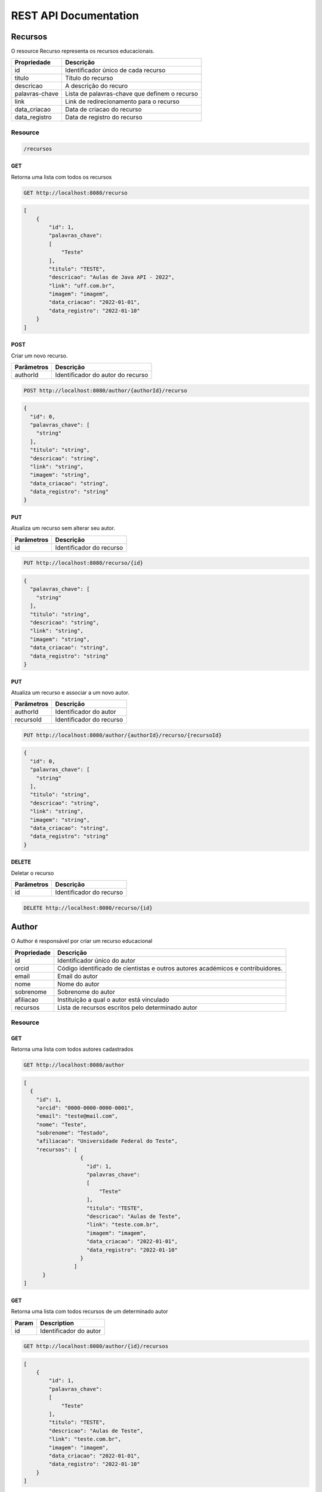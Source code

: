 ========================
REST API Documentation
========================

Recursos
----------

O resource Recurso representa os recursos educacionais.

==============   ===============
Propriedade       Descrição
==============   ===============
id	         Identificador único de cada recurso
titulo 		 Título do recurso
descricao      	 A descrição do recuro
palavras-chave   Lista de palavras-chave que definem o recurso
link 		 Link de redirecionamento para o recurso
data_criacao     Data de criacao do recurso
data_registro    Data de registro do recurso
==============   ===============

Resource
~~~~~~~~~~~~~~~

.. code-block:: text

    /recursos

GET
+++++

Retorna uma lista com todos os recursos

.. code-block:: bash

   GET http://localhost:8080/recurso

.. code-block:: js

       
    [
        {
            "id": 1,
            "palavras_chave": 
            [
                "Teste"
            ],
            "titulo": "TESTE",
            "descricao": "Aulas de Java API - 2022",
            "link": "uff.com.br",
            "imagem": "imagem",
            "data_criacao": "2022-01-01",
            "data_registro": "2022-01-10"
        }
    ]


POST 
++++++

Criar um novo recurso.

==============   ===============
Parâmetros       Descrição
==============   ===============
authorId         Identificador do autor do recurso 
==============   ===============

.. code-block:: text

   POST http://localhost:8080/author/{authorId}/recurso
.. code-block:: js

        {
          "id": 0,
          "palavras_chave": [
            "string"
          ],
          "titulo": "string",
          "descricao": "string",
          "link": "string",
          "imagem": "string",
          "data_criacao": "string",
          "data_registro": "string"
        }
   

PUT
+++++

Atualiza um recurso sem alterar seu autor.

==============   ===============
Parâmetros        Descrição
==============   ===============
id               Identificador do recurso 
==============   ===============

.. code-block:: text
  
    PUT http://localhost:8080/recurso/{id}

.. code-block:: js

        {
          "palavras_chave": [
            "string"
          ],
          "titulo": "string",
          "descricao": "string",
          "link": "string",
          "imagem": "string",
          "data_criacao": "string",
          "data_registro": "string"
        }

PUT
+++++

Atualiza um recurso e associar a um novo autor.

==============   ===============
Parâmetros        Descrição
==============   ===============
authorId         Identificador do autor 
recursoId        Identificador do recurso 
==============   ===============

.. code-block:: text
  
    PUT http://localhost:8080/author/{authorId}/recurso/{recursoId}

.. code-block:: js

        {
          "id": 0,
          "palavras_chave": [
            "string"
          ],
          "titulo": "string",
          "descricao": "string",
          "link": "string",
          "imagem": "string",
          "data_criacao": "string",
          "data_registro": "string"
        }

DELETE
+++++++

Deletar o recurso  

==============   ===============
Parâmetros        Descrição
==============   ===============
id               Identificador do recurso 
==============   ===============


.. code-block:: text

    DELETE http://localhost:8080/recurso/{id}


.. code-block:: js


Author
-------------

O Author é responsável por criar um recurso educacional

==============   ===============
Propriedade       Descrição
==============   ===============
id	             Identificador único do autor
orcid	         Código identificado de cientistas e outros autores académicos e contribuidores.
email	         Email do autor
nome	         Nome do autor
sobrenome        Sobrenome do autor
afiliacao	     Instituição a qual o autor está vinculado
recursos         Lista de recursos escritos pelo determinado autor
==============   ===============

Resource
~~~~~~~~~~~~~~~

.. code-block:: text
   /author
    
    
GET
+++++

Retorna uma lista com todos autores cadastrados

.. code-block:: bash

   GET http://localhost:8080/author

.. code-block:: js

        [
          {
            "id": 1,
            "orcid": "0000-0000-0000-0001",
            "email": "teste@mail.com",
            "nome": "Teste",
            "sobrenome": "Testado",
            "afiliacao": "Universidade Federal do Teste",
            "recursos": [
                          {
                            "id": 1,
                            "palavras_chave": 
                            [
                                "Teste"
                            ],
                            "titulo": "TESTE",
                            "descricao": "Aulas de Teste",
                            "link": "teste.com.br",
                            "imagem": "imagem",
                            "data_criacao": "2022-01-01",
                            "data_registro": "2022-01-10"
                          }
                        ]
              }
        ]
        
GET
++++

Retorna uma lista com todos recursos de um determinado autor

==============   ===============
Param            Description
==============   ===============
id               Identificador do autor
==============   ===============


.. code-block:: bash

    GET http://localhost:8080/author/{id}/recursos
.. code-block:: js

        [
            {
                "id": 1,
                "palavras_chave": 
                [
                    "Teste"
                ],
                "titulo": "TESTE",
                "descricao": "Aulas de Teste",
                "link": "teste.com.br",
                "imagem": "imagem",
                "data_criacao": "2022-01-01",
                "data_registro": "2022-01-10"
            }
        ]
        
GET
++++

Retorna uma lista com todos autores com um determinado sobrenome

==============   ===============
Parâmetro        Descrição
==============   ===============
sobrenome        Sobrenome do autor desejado
==============   ===============


.. code-block:: bash

    GET http://localhost:8080/author/sn

.. code-block:: js

        [
          {
            "id": 0,
            "orcid": "string",
            "email": "string",
            "nome": "string",
            "sobrenome": "string",
            "afiliacao": "string",
            "recursos": [
              {
                "id": 0,
                "palavras_chave": [
                  "string"
                ],
                "titulo": "string",
                "descricao": "string",
                "link": "string",
                "imagem": "string",
                "data_criacao": "string",
                "data_registro": "string"
              }
            ]
          }
        ]

POST 
++++++

Cria um novo autor

.. code-block:: text

   POST http://localhost:8080/author

.. code-block:: js

            {
              "id": 0,
              "orcid": "string",
              "email": "string",
              "nome": "string",
              "sobrenome": "string",
              "afiliacao": "string",
              "recursos": [
                {
                  "id": 0,
                  "palavras_chave": [
                    "string"
                  ],
                  "titulo": "string",
                  "descricao": "string",
                  "link": "string",
                  "imagem": "string",
                  "data_criacao": "string",
                  "data_registro": "string"
                }
              ]
            }



PUT
+++++

Atualiza um autor

==============   ===============
Parâmetros       Descrição
==============   ===============
id               Identificador único do autor
==============   ===============

.. code-block:: text
  
    PUT http://localhost:8080/author/{id}

.. code-block:: js

        {
          "orcid": "string",
          "email": "string",
          "nome": "string",
          "sobrenome": "string",
          "afiliacao": "string",
          "recursos": [
            {
              "id": 0,
              "palavras_chave": [
                "string"
              ],
              "titulo": "string",
              "descricao": "string",
              "link": "string",
              "imagem": "string",
              "data_criacao": "string",
              "data_registro": "string"
            }
          ]
        }

DELETE
+++++++

Deletar um autor  

==============   ===============
Parâmetros        Descrição
==============   ===============
id               Identificador do author 
==============   ===============

.. code-block:: text

    DELETE http://localhost:8080/author/{id}

.. code-block:: js


Eventos
-----------

Os eventos são tipos de coleção representam uma coleção de eventos de recursos educacionais


==============   ===============
Propriedade         Descrição
==============   ===============
id	             Identificador único do evento
recursos	     Lista de recursos representações pelos eventos
titulo	         Título da coleção de eventos
descricao	     Descrição da coleção de eventos
imagem	         Imagem representativa
data_criacao	 Data da criação da coleção de eventos
data_fim	     Data de fim da coleção de eventos
==============   ===============


Resource
~~~~~~~~~~~~~~~~~~~~

.. code-block:: text

    http://localhost:8080/eventos

GET
++++

Retorna uma lista com todos eventos

.. code-block:: text

    GET http://localhost:8080/eventos

.. code-block:: js

        [
          {
            "id": 1,
            "recursos": [],
            "titulo": "Spring",
            "descricao": "Evento exemplo",
            "imagem": "imagem",
            "data_criacao": "2022-01-01",
            "data_fim": "2022-01-10"
          }
        ]

GET
++++

Retorna uma lista com todos recursos de um determinado evento

==============   ===============
Param            Description
==============   ===============
id               Identificador do evento
==============   ===============


.. code-block:: bash

    GET http://localhost:8080/evento/{id}/recursos
    
.. code-block:: js

        [
            {
                "id": 1,
                "palavras_chave": 
                [
                    "Teste"
                ],
                "titulo": "TESTE",
                "descricao": "Aulas de Teste",
                "link": "teste.com.br",
                "imagem": "imagem",
                "data_criacao": "2022-01-01",
                "data_registro": "2022-01-10"
            }
        ]
        
GET
++++

Retorna uma lista com todos eventos dentro de um dado período de tempo

==============   ===============
Param            Description
==============   ===============
data_criacao     Data mínima do período
data_fim         Data máxima do período
==============   ===============


.. code-block:: bash

    GET http://localhost:8080/evento/{data_criacao}/{data_fim}
    
.. code-block:: js

        [
          {
            "id": 0,
            "recursos": [
              {
                "id": 0,
                "palavras_chave": [
                  "string"
                ],
                "titulo": "string",
                "descricao": "string",
                "link": "string",
                "imagem": "string",
                "data_criacao": "string",
                "data_registro": "string"
              }
            ],
            "titulo": "string",
            "descricao": "string",
            "imagem": "string",
            "data_criacao": "string",
            "data_fim": "string"
          }
        ]

POST
+++++

Cria um novo evento


.. code-block:: text

    POST http://localhost:8080/evento

.. code-block:: js

        {
          "id": 0,
          "recursos": [
            {
              "id": 0,
              "palavras_chave": [
                "string"
              ],
              "titulo": "string",
              "descricao": "string",
              "link": "string",
              "imagem": "string",
              "data_criacao": "string",
              "data_registro": "string"
            }
          ],
          "titulo": "string",
          "descricao": "string",
          "imagem": "string",
          "data_criacao": "string",
          "data_fim": "string"
        }

POST
++++

Cria um evento associando a um recurso existente 

==============   ===============
Parâmetro            Descrição
==============   ===============
recursoId        Identificador único do recurso
==============   ===============

.. code-block:: text

    POST http://localhost:8080/evento/{recursoId}

.. code-block:: js

        {
          "id": 0,
          "recursos": [
            {
              "id": 0,
              "palavras_chave": [
                "string"
              ],
              "titulo": "string",
              "descricao": "string",
              "link": "string",
              "imagem": "string",
              "data_criacao": "string",
              "data_registro": "string"
            }
          ],
          "titulo": "string",
          "descricao": "string",
          "imagem": "string",
          "data_criacao": "string",
          "data_fim": "string"
        }

PUT
++++

Atualiza um evento sem alterar seu recurso

==============   ===============
Parâmetro            Descrição
==============   ===============
id               Identificador único do evento
==============   ===============

.. code-block:: text

    PUT http://localhost:8080/evento/{id}

.. code-block:: js

        {
          "recursos": [
            {
              "id": 0,
              "palavras_chave": [
                "string"
              ],
              "titulo": "string",
              "descricao": "string",
              "link": "string",
              "imagem": "string",
              "data_criacao": "string",
              "data_registro": "string"
            }
          ],
          "titulo": "string",
          "descricao": "string",
          "imagem": "string",
          "data_criacao": "string",
          "data_fim": "string"
        }

PUT
++++

Atualiza um evento associando a um recurso existente

==============   ===============
Parâmetro            Descrição
==============   ===============
recursoId        Identificador único do recurso
eventoId         Identificador único do evento
==============   ===============

.. code-block:: text

    PUT http://localhost:8080/recurso/{recursoId}/evento/{eventoId}/

.. code-block:: js

        {
          "recursos": [
            {
              "id": 0,
              "palavras_chave": [
                "string"
              ],
              "titulo": "string",
              "descricao": "string",
              "link": "string",
              "imagem": "string",
              "data_criacao": "string",
              "data_registro": "string"
            }
          ],
          "titulo": "string",
          "descricao": "string",
          "imagem": "string",
          "data_criacao": "string",
          "data_fim": "string"
        }


DELETE
++++++++

Deleta o evento

==============   ===============
Parâmetro            Descrição
==============   ===============
id               Identificador único do evento
==============   ===============

.. code-block:: text

    DELETE http://localhost:8080/evento/{id}

cursos
-----------

Os cursos são tipos de coleção representam uma coleção de cursos de recursos educacionais


==============   ===============
Propriedade         Descrição
==============   ===============
id	             Identificador único do curso
recursos	     Lista de recursos representações pelos cursos
titulo	         Título da coleção de cursos
descricao	     Descrição da coleção de cursos
imagem	         Imagem representativa
data_registro	 Data da registro da coleção de cursos
==============   ===============


Resource
~~~~~~~~~~~~~~~~~~~~

.. code-block:: text

    http://localhost:8080/curso

GET
++++

Retorna uma lista com todos cursos

.. code-block:: text

    GET http://localhost:8080/curso

.. code-block:: js

        [
          {
            "id": 1,
            "recursos": [],
            "titulo": "Spring",
            "descricao": "Curso exemplo",
            "imagem": "imagem",
            "data_registro": "2022-01-01",
          }
        ]

GET
++++

Retorna uma lista com todos recursos de um determinado curso

==============   ===============
Param            Description
==============   ===============
id               Identificador do curso
==============   ===============


.. code-block:: bash

    GET http://localhost:8080/curso/{id}/recursos
    
.. code-block:: js

        [
            {
                "id": 1,
                "palavras_chave": 
                [
                    "Teste"
                ],
                "titulo": "TESTE",
                "descricao": "Aulas de Teste",
                "link": "teste.com.br",
                "imagem": "imagem",
                "data_registro": "2022-01-01",
            }
        ]
        

POST
+++++

Cria um novo curso


.. code-block:: text

    POST http://localhost:8080/curso

.. code-block:: js

        {
          "id": 0,
          "recursos": [
            {
              "id": 0,
              "palavras_chave": [
                "string"
              ],
              "titulo": "string",
              "descricao": "string",
              "link": "string",
              "imagem": "string",
              "data_criacao": "string",
              "data_registro": "string"
            }
          ],
          "titulo": "string",
          "descricao": "string",
          "imagem": "string",
          "data_registro": "string",
        }

POST
++++

Cria um curso associando a um recurso existente 

==============   ===============
Parâmetro            Descrição
==============   ===============
recursoId        Identificador único do recurso
==============   ===============

.. code-block:: text

    POST http://localhost:8080/recurso/{recursoId}/curso

.. code-block:: js

        {
          "id": 0,
          "recursos": [
            {
              "id": 0,
              "palavras_chave": [
                "string"
              ],
              "titulo": "string",
              "descricao": "string",
              "link": "string",
              "imagem": "string",
              "data_criacao": "string",
              "data_registro": "string"
            }
          ],
          "titulo": "string",
          "descricao": "string",
          "imagem": "string",
          "data_registro": "string",
        }

PUT
++++

Atualiza um curso sem alterar seu recurso

==============   ===============
Parâmetro            Descrição
==============   ===============
id               Identificador único do curso
==============   ===============

.. code-block:: text

    PUT http://localhost:8080/curso/{id}

.. code-block:: js

        {
          "recursos": [
            {
              "id": 0,
              "palavras_chave": [
                "string"
              ],
              "titulo": "string",
              "descricao": "string",
              "link": "string",
              "imagem": "string",
              "data_criacao": "string",
              "data_registro": "string"
            }
          ],
          "titulo": "string",
          "descricao": "string",
          "imagem": "string",
          "data_registro": "string",
        }

PUT
++++

Atualiza um curso associando a um recurso existente

==============   ===============
Parâmetro            Descrição
==============   ===============
recursoId        Identificador único do recurso
cursoId          Identificador único do curso
==============   ===============

.. code-block:: text

    PUT http://localhost:8080/recurso/{recursoId}/curso/{cursoId}/

.. code-block:: js

        {
          "recursos": [
            {
              "id": 0,
              "palavras_chave": [
                "string"
              ],
              "titulo": "string",
              "descricao": "string",
              "link": "string",
              "imagem": "string",
              "data_criacao": "string",
              "data_registro": "string"
            }
          ],
          "titulo": "string",
          "descricao": "string",
          "imagem": "string",
          "data_registro": "string",
        }


DELETE
++++++++

Deleta o curso

==============   ===============
Parâmetro            Descrição
==============   ===============
id               Identificador único do curso
==============   ===============

.. code-block:: text

    DELETE http://localhost:8080/curso/{id}

Coleção
-----------

As colecões representam uma coleção de recursos educacionais


==============   ===============
Propriedade         Descrição
==============   ===============
id	             Identificador único da colecao
recursos	     Lista de recursos representações pelas coleções
titulo	         Título da coleção 
descricao	     Descrição da coleção
imagem	         Imagem representativa
==============   ===============


Resource
~~~~~~~~~~~~~~~~~~~~

.. code-block:: text

    http://localhost:8080/colecao

GET
++++

Retorna uma lista com todas coleções

.. code-block:: text

    GET http://localhost:8080/colecao

.. code-block:: js

        [
          {
            "id": 1,
            "recursos": [],
            "titulo": "Spring",
            "descricao": "colecao exemplo",
            "imagem": "imagem",
          }
        ]

GET
++++

Retorna uma lista com todos recursos de uma determinada colecao

==============   ===============
Parâmetro         Descrição
==============   ===============
id               Identificador da coleção
==============   ===============


.. code-block:: bash

    GET http://localhost:8080/colecao/{id}/recursos
    
.. code-block:: js

        [
            {
                "id": 1,
                "palavras_chave": 
                [
                    "Teste"
                ],
                "titulo": "TESTE",
                "descricao": "Aulas de Teste",
                "link": "teste.com.br",
                "imagem": "imagem",
                "data_criacao": "2022-01-01",
                "data_registro": "2022-01-10"
            }
        ]
        

POST
+++++

Cria um novo colecao


.. code-block:: text

    POST http://localhost:8080/colecao

.. code-block:: js

        {
          "id": 0,
          "recursos": [
            {
              "id": 0,
              "palavras_chave": [
                "string"
              ],
              "titulo": "string",
              "descricao": "string",
              "link": "string",
              "imagem": "string",
              "data_criacao": "string",
              "data_registro": "string"
            }
          ],
          "titulo": "string",
          "descricao": "string",
          "imagem": "string",
        }

POST
++++

Cria um coleção associando a um recurso existente 

==============   ===============
Parâmetro            Descrição
==============   ===============
recursoId        Identificador único do recurso
==============   ===============

.. code-block:: text

    POST http://localhost:8080/colecao/{recursoId}

.. code-block:: js

        {
          "id": 0,
          "recursos": [
            {
              "id": 0,
              "palavras_chave": [
                "string"
              ],
              "titulo": "string",
              "descricao": "string",
              "link": "string",
              "imagem": "string",
              "data_criacao": "string",
              "data_registro": "string"
            }
          ],
          "titulo": "string",
          "descricao": "string",
          "imagem": "string",
        }

PUT
++++

Atualiza um colecao sem alterar seu recurso

==============   ===============
Parâmetro            Descrição
==============   ===============
id               Identificador único da coleção
==============   ===============

.. code-block:: text

    PUT http://localhost:8080/colecao/{id}

.. code-block:: js

        {
          "recursos": [
            {
              "id": 0,
              "palavras_chave": [
                "string"
              ],
              "titulo": "string",
              "descricao": "string",
              "link": "string",
              "imagem": "string",
              "data_criacao": "string",
              "data_registro": "string"
            }
          ],
          "titulo": "string",
          "descricao": "string",
          "imagem": "string",
        }

PUT
++++

Atualiza um colecao associando a um recurso existente

==============   ===============
Parâmetro            Descrição
==============   ===============
recursoId        Identificador único do recurso
colecaoId         Identificador único da coleção
==============   ===============

.. code-block:: text

    PUT http://localhost:8080/recurso/{recursoId}/colecao/{colecaoId}/

.. code-block:: js

        {
          "recursos": [
            {
              "id": 0,
              "palavras_chave": [
                "string"
              ],
              "titulo": "string",
              "descricao": "string",
              "link": "string",
              "imagem": "string",
              "data_criacao": "string",
              "data_registro": "string"
            }
          ],
          "titulo": "string",
          "descricao": "string",
          "imagem": "string",
        }


DELETE
++++++++

Deleta a coleção

==============   ===============
Parâmetro            Descrição
==============   ===============
id               Identificador único da coleção
==============   ===============

.. code-block:: text

    DELETE http://localhost:8080/colecao/{id}
